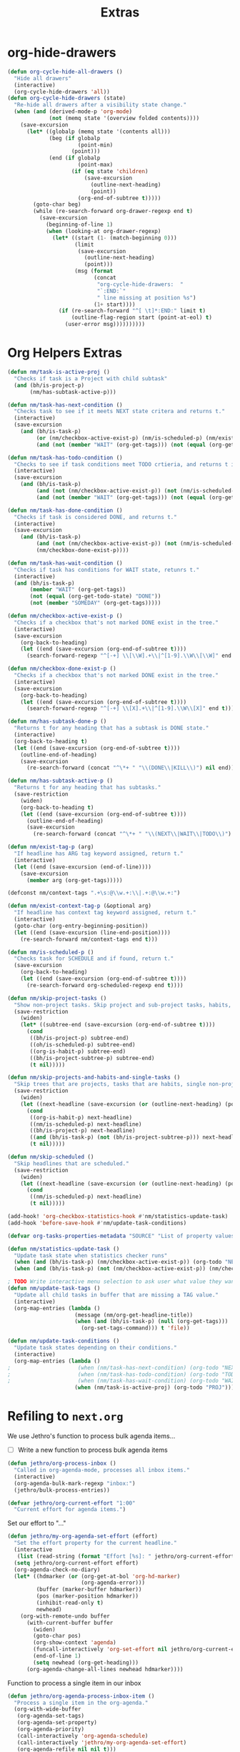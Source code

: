 #+TITLE: Extras

* org-hide-drawers
#+BEGIN_SRC emacs-lisp
(defun org-cycle-hide-all-drawers ()
  "Hide all drawers"
  (interactive)
  (org-cycle-hide-drawers 'all))
(defun org-cycle-hide-drawers (state)
  "Re-hide all drawers after a visibility state change."
  (when (and (derived-mode-p 'org-mode)
             (not (memq state '(overview folded contents))))
    (save-excursion
      (let* ((globalp (memq state '(contents all)))
             (beg (if globalp
                      (point-min)
                    (point)))
             (end (if globalp
                      (point-max)
                    (if (eq state 'children)
                        (save-excursion
                          (outline-next-heading)
                          (point))
                      (org-end-of-subtree t)))))
        (goto-char beg)
        (while (re-search-forward org-drawer-regexp end t)
          (save-excursion
            (beginning-of-line 1)
            (when (looking-at org-drawer-regexp)
              (let* ((start (1- (match-beginning 0)))
                     (limit
                      (save-excursion
                        (outline-next-heading)
                        (point)))
                     (msg (format
                           (concat
                            "org-cycle-hide-drawers:  "
                            "`:END:`"
                            " line missing at position %s")
                           (1+ start))))
                (if (re-search-forward "^[ \t]*:END:" limit t)
                    (outline-flag-region start (point-at-eol) t)
                  (user-error msg))))))))))
#+END_SRC
* Org Helpers Extras
#+begin_src emacs-lisp
(defun nm/task-is-active-proj ()
  "Checks if task is a Project with child subtask"
  (and (bh/is-project-p)
       (nm/has-subtask-active-p)))

(defun nm/task-has-next-condition ()
  "Checks task to see if it meets NEXT state critera and returns t."
  (interactive)
  (save-excursion
    (and (bh/is-task-p)
         (or (nm/checkbox-active-exist-p) (nm/is-scheduled-p) (nm/exist-context-tag-p))
         (and (not (member "WAIT" (org-get-tags))) (not (equal (org-get-todo-state) "DONE"))))))

(defun nm/task-has-todo-condition ()
  "Checks to see if task conditions meet TODO crtieria, and returns t if so."
  (interactive)
  (save-excursion
    (and (bh/is-task-p)
         (and (not (nm/checkbox-active-exist-p)) (not (nm/is-scheduled-p)) (not (nm/exist-context-tag-p)))
         (and (not (member "WAIT" (org-get-tags))) (not (equal (org-get-todo-state) "DONE"))))))

(defun nm/task-has-done-condition ()
  "Checks if task is considered DONE, and returns t."
  (interactive)
  (save-excursion
    (and (bh/is-task-p)
         (and (not (nm/checkbox-active-exist-p)) (not (nm/is-scheduled-p)) (not (nm/exist-context-tag-p)))
         (nm/checkbox-done-exist-p))))

(defun nm/task-has-wait-condition ()
  "Checks if task has conditions for WAIT state, retunrs t."
  (interactive)
  (and (bh/is-task-p)
       (member "WAIT" (org-get-tags))
       (not (equal (org-get-todo-state) "DONE"))
       (not (member "SOMEDAY" (org-get-tags)))))

(defun nm/checkbox-active-exist-p ()
  "Checks if a checkbox that's not marked DONE exist in the tree."
  (interactive)
  (save-excursion
    (org-back-to-heading)
    (let ((end (save-excursion (org-end-of-subtree t))))
      (search-forward-regexp "^[-+] \\[\\W].+\\|^[1-9].\\W\\[\\W]" end t))))

(defun nm/checkbox-done-exist-p ()
  "Checks if a checkbox that's not marked DONE exist in the tree."
  (interactive)
  (save-excursion
    (org-back-to-heading)
    (let ((end (save-excursion (org-end-of-subtree t))))
      (search-forward-regexp "^[-+] \\[X].+\\|^[1-9].\\W\\[X]" end t))))

(defun nm/has-subtask-done-p ()
  "Returns t for any heading that has a subtask is DONE state."
  (interactive)
  (org-back-to-heading t)
  (let ((end (save-excursion (org-end-of-subtree t))))
    (outline-end-of-heading)
    (save-excursion
      (re-search-forward (concat "^\*+ " "\\(DONE\\|KILL\\)") nil end))))

(defun nm/has-subtask-active-p ()
  "Returns t for any heading that has subtasks."
  (save-restriction
    (widen)
    (org-back-to-heading t)
    (let ((end (save-excursion (org-end-of-subtree t))))
      (outline-end-of-heading)
      (save-excursion
        (re-search-forward (concat "^\*+ " "\\(NEXT\\|WAIT\\|TODO\\)") end t)))))

(defun nm/exist-tag-p (arg)
  "If headline has ARG tag keyword assigned, return t."
  (interactive)
  (let ((end (save-excursion (end-of-line))))
    (save-excursion
      (member arg (org-get-tags)))))

(defconst nm/context-tags ".+\s:@\\w.+:\\|.+:@\\w.+:")

(defun nm/exist-context-tag-p (&optional arg)
  "If headline has context tag keyword assigned, return t."
  (interactive)
  (goto-char (org-entry-beginning-position))
  (let ((end (save-excursion (line-end-position))))
    (re-search-forward nm/context-tags end t)))

(defun nm/is-scheduled-p ()
  "Checks task for SCHEDULE and if found, return t."
  (save-excursion
    (org-back-to-heading)
    (let ((end (save-excursion (org-end-of-subtree t))))
      (re-search-forward org-scheduled-regexp end t))))

(defun nm/skip-project-tasks ()
  "Show non-project tasks. Skip project and sub-project tasks, habits, and project related tasks."
  (save-restriction
    (widen)
    (let* ((subtree-end (save-excursion (org-end-of-subtree t))))
      (cond
       ((bh/is-project-p) subtree-end)
       ((oh/is-scheduled-p) subtree-end)
       ((org-is-habit-p) subtree-end)
       ((bh/is-project-subtree-p) subtree-end)
       (t nil)))))

(defun nm/skip-projects-and-habits-and-single-tasks ()
  "Skip trees that are projects, tasks that are habits, single non-project tasks"
  (save-restriction
    (widen)
    (let ((next-headline (save-excursion (or (outline-next-heading) (point-max)))))
      (cond
       ((org-is-habit-p) next-headline)
       ((nm/is-scheduled-p) next-headline)
       ((bh/is-project-p) next-headline)
       ((and (bh/is-task-p) (not (bh/is-project-subtree-p))) next-headline)
       (t nil)))))

(defun nm/skip-scheduled ()
  "Skip headlines that are scheduled."
  (save-restriction
    (widen)
    (let ((next-headline (save-excursion (or (outline-next-heading) (point-max)))))
      (cond
       ((nm/is-scheduled-p) next-headline)
       (t nil)))))

(add-hook! 'org-checkbox-statistics-hook #'nm/statistics-update-task)
(add-hook 'before-save-hook #'nm/update-task-conditions)

(defvar org-tasks-properties-metadata "SOURCE" "List of property values used to clarify task items.")

(defun nm/statistics-update-task ()
  "Update task state when statistics checker runs"
  (when (and (bh/is-task-p) (nm/checkbox-active-exist-p)) (org-todo "NEXT"))
  (when (and (bh/is-task-p) (not (nm/checkbox-active-exist-p)) (nm/checkbox-done-exist-p)) (org-todo "DONE")))

; TODO Write interactive menu selection to ask user what value they want to update (tags, schedule, checkboxes).
(defun nm/update-task-tags ()
  "Update all child tasks in buffer that are missing a TAG value."
  (interactive)
  (org-map-entries (lambda ()
                     (message (nm/org-get-headline-title))
                     (when (and (bh/is-task-p) (null (org-get-tags)))
                       (org-set-tags-command))) t 'file))

(defun nm/update-task-conditions ()
  "Update task states depending on their conditions."
  (interactive)
  (org-map-entries (lambda ()
;                     (when (nm/task-has-next-condition) (org-todo "NEXT"))
;                     (when (nm/task-has-todo-condition) (org-todo "TODO"))
;                     (when (nm/task-has-wait-condition) (org-todo "WAIT"))
                     (when (nm/task-is-active-proj) (org-todo "PROJ"))) t))
#+end_src
* Refiling to =next.org=
We use Jethro's function to process bulk agenda items...
- [ ] Write a new function to process bulk agenda items
#+BEGIN_SRC emacs-lisp
(defun jethro/org-process-inbox ()
  "Called in org-agenda-mode, processes all inbox items."
  (interactive)
  (org-agenda-bulk-mark-regexp "inbox:")
  (jethro/bulk-process-entries))
#+END_SRC

#+BEGIN_SRC emacs-lisp
(defvar jethro/org-current-effort "1:00"
  "Current effort for agenda items.")
#+END_SRC

Set our effort to "..."
#+BEGIN_SRC emacs-lisp
(defun jethro/my-org-agenda-set-effort (effort)
  "Set the effort property for the current headline."
  (interactive
   (list (read-string (format "Effort [%s]: " jethro/org-current-effort) nil nil jethro/org-current-effort)))
  (setq jethro/org-current-effort effort)
  (org-agenda-check-no-diary)
  (let* ((hdmarker (or (org-get-at-bol 'org-hd-marker)
                       (org-agenda-error)))
         (buffer (marker-buffer hdmarker))
         (pos (marker-position hdmarker))
         (inhibit-read-only t)
         newhead)
    (org-with-remote-undo buffer
      (with-current-buffer buffer
        (widen)
        (goto-char pos)
        (org-show-context 'agenda)
        (funcall-interactively 'org-set-effort nil jethro/org-current-effort)
        (end-of-line 1)
        (setq newhead (org-get-heading)))
      (org-agenda-change-all-lines newhead hdmarker))))
#+END_SRC

Function to process a single item in our inbox
#+BEGIN_SRC emacs-lisp
(defun jethro/org-agenda-process-inbox-item ()
  "Process a single item in the org-agenda."
  (org-with-wide-buffer
   (org-agenda-set-tags)
   (org-agenda-set-property)
   (org-agenda-priority)
   (call-interactively 'org-agenda-schedule)
   (call-interactively 'jethro/my-org-agenda-set-effort)
   (org-agenda-refile nil nil t)))
#+END_SRC

Bulk process entries
#+BEGIN_SRC emacs-lisp
(defun jethro/bulk-process-entries ()
  (if (not (null org-agenda-bulk-marked-entries))
      (let ((entries (reverse org-agenda-bulk-marked-entries))
            (processed 0)
            (skipped 0))
        (dolist (e entries)
          (let ((pos (text-property-any (point-min) (point-max) 'org-hd-marker e)))
            (if (not pos)
                (progn (message "Skipping removed entry at %s" e)
                       (cl-incf skipped))
              (goto-char pos)
              (let (org-loop-over-headlines-in-active-region) (funcall 'jethro/org-agenda-process-inbox-item))
              ;; `post-command-hook' is not run yet.  We make sure any
              ;; pending log note is processed.
              (when (or (memq 'org-add-log-note (default-value 'post-command-hook))
                        (memq 'org-add-log-note post-command-hook))
                (org-add-log-note))
              (cl-incf processed))))
        (org-agenda-redo)
        (unless org-agenda-persistent-marks (org-agenda-bulk-unmark-all))
        (message "Acted on %d entries%s%s"
                 processed
                 (if (= skipped 0)
                     ""
                   (format ", skipped %d (disappeared before their turn)"
                           skipped))
                 (if (not org-agenda-persistent-marks) "" " (kept marked)")))))
#+END_SRC

Initiate capture from agenda
#+BEGIN_SRC emacs-lisp
(defun jethro/org-inbox-capture ()
  (interactive)
  "Capture a task in agenda mode."
  (org-capture nil "i"))
#+END_SRC
* Extra things to sort
#+BEGIN_SRC emacs-lisp
;;; ~/.doom.d/customs.el -*- lexical-binding: t; -*-

;(add-hook 'org-archive-hook (lambda ()
;                              "Set tags to archived headline"
;                              (counsel-org-tag)))

(defun zyro/move-line-after-meta-data ()
  "Takes the point and moves it to the line after the Properties drawer"
  (interactive)
  (when (org-at-heading-p) (org-end-of-meta-data) (evil-insert 1) (beginning-of-line))
  (when (looking-at "^[	 ]*:LOGBOOK:[	 ]*\n\\(?:.*\n\\)*?[	 ]*:END:[	 ]*$")
    (re-search-forward "^[ \t]*:END:[ \t]*$" nil t) (end-of-line) (newline))
  (when (looking-at-p "^[ 	]*:\\(\\(?:\\w\\|[-_]\\)+\\):[ 	]*$")
    (re-search-forward "^[ \t]*:END:[ \t]*$" nil t) (end-of-line) (newline)))

(defun zyro/capture-daily-notes ()
  "Capture template for ORG-ROAM daily notes."
  (interactive)
  (expand-file-name (format "%s.org" (format-time-string "%Y-%m-%d")) org-roam-directory))

(defun zyro/add-note ()
  "Add note to headline"
  (interactive)
  (or
   (org-next-visible-heading 1)
   (goto-char (point-max)))
  (forward-line -1)
  (when (org-at-item-p) (forward-line -1))
  (newline)
  (insert (format "- %s" (read-string "Task name: "))))

(defun zyro/capture-file-name ()
  "Generate filename at time of capture"
  (setq zyro/capture-headline (read-string "Document Title: "))
  (expand-file-name (concat (doom-project-root) "diary/" (format "(%s)%s.org" (format-time-string "%b-%d-%Y") zyro/capture-headline))))

;(defun zyro/capture-file-name ()
;  "Generate filename at time of capture"
;  (setq zyro/capture-headline (read-string "Document Title: "))
;  (let ((dirname (read-directory-name "Pick directory: " (concat (doom-project-root) "notes/")))
;        (zyro/capture-headline (read-string "Document Title: ")))
;    (expand-file-name (concat dirname
;                              (format "(%s)%s.org" (format-time-string "%b-%d-%Y") zyro/capture-headline)))))

;(defun zyro/diary--capture-to-folder ()
;  "Diary capture captured to destination folder"
;  (interactive)
;  (let ((dirname (directory-files (concat (doom-project-root) "notes/") nil "^\\w+$"))
;        (dirfold (concat (doom-project-root) "notes/")))
;    (defvar zyro/capture-headline (read-string "Document Title: "))
;    (expand-file-name (concat dirfold (completing-read "Select directory: " dirname) "/" (format "(%s)%s.org" (format-time-string "%b-%d-%Y") zyro/capture-headline)))))

(defun zyro/select-task-type ()
  "Select task file from a list defined by '+org-capture-task-files'"
  (list (format "%stasks/%s" (doom-project-root) (ivy-completing-read "Select task file: " +org-capture-task-files))))

(defun zyro/capture--existing-file ()
  "Test"
  (interactive)
  (let ((filecandid (read-file-name "Select directory: " (concat (doom-project-root) "tasks/"))))
    (let ((org-agenda-files (list filecandid)))
      (if (null (car org-agenda-files))
          (error "%s is not visiting a file" (buffer-name (current-buffer)))
        (counsel-org-agenda-headlines)
        (org-next-visible-heading 1)
        (next-line -1)))))

(defvar +org-capture-next-file "next.org")
(defvar +org-capture-refs-file "refs.org")
(defvar +org-capture-someday-file "someday.org")
(defvar +org-capture-task-files '("breakfix.org" "sustaining.org" "coding.org" "inquiries.org" "escalations.org" "defects.org"))

(defun zyro/create-new-task ()
  "Add task in buffer"
  (interactive)
  (+org/insert-item-below 1)
  (org-metaright)
  (insert (format "TODO %s" (read-string "Task name: ")))
  (newline)
  (insert (format "[[%s][Link to case]]" (read-string "URL: "))))

(defun counsel-narrow ()
  "Narrow with counsel"
  (interactive)
  (counsel-imenu)
  (org-narrow-to-subtree))

(defun +org-move-next-headline-and-narrow ()
  "Move to NEXT headline on same level and narrow"
  (interactive)
  (widen)
  (outline-forward-same-level 1)
  (org-narrow-to-subtree))

(defun +org-gtd-references ()
  "GTD References file"
  (interactive)
  (find-file (read-file-name "Choose: " +org-gtd-refs-project)))

(defun helm-org-rifle-project-files ()
  "Rifle projects files"
  (interactive)
  (helm-org-rifle-directories (doom-project-root)))

(defun my-agenda-prefix ()
 (format "%s" (my-agenda-indent-string (org-current-level))))

(defun my-agenda-indent-string (level)
  (if (= level 1)
      ""
    (let ((str ""))
      (while (> level 2)
        (setq level (1- level)
              str (concat str "─")))
      (concat str "➤"))))

(defvar org-archive-directory "~/.org/archives/")

(defun org-archive-file ()
  "Moves the current buffer to the archived folder"
  (interactive)
  (let ((old (or (buffer-file-name) (user-error "Not visiting a file")))
        (dir (read-directory-name "Move to: " org-archive-directory)))
    (write-file (expand-file-name (file-name-nondirectory old) dir) t)
    (delete-file old)))
(provide 'org-archive-file)

(defun org-capture-headline-finder (&optional arg)
  "Like `org-todo-list', but using only the current buffer's file."
  (interactive "P")
  (let ((org-agenda-files (list (buffer-file-name (current-buffer)))))
    (if (null (car org-agenda-files))
        (error "%s is not visiting a file" (buffer-name (current-buffer)))
      (counsel-org-agenda-headlines)))
  (goto-char (org-end-of-subtree)))
(defun +org-find-headline-narrow ()
  "Find a headline and narrow to it"
  (interactive)
  (widen)
  (let ((org-agenda-files (list (buffer-file-name (current-buffer)))))
    (if (null (car org-agenda-files))
        (error "%s is not visiting a file" (buffer-name (current-buffer)))
      (counsel-org-agenda-headlines)))
  (org-narrow-to-subtree))
;(defun org-capture-refile-hook ()
;  "Refile before finalizing capture to project TOOD file"
;  (interactive)
;  (let ((org-agenda-files (list (+org-capture-project-todo-file))))
;    (counsel-org-agenda-headlines)))
;(defun eos/org-custom-id-get (&optional pom create prefix)
;  "Get the CUSTOM_ID property of the entry at point-or-marker POM.
;   If POM is nil, refer to the entry at point. If the entry does
;   not have an CUSTOM_ID, the function returns nil. However, when
;   CREATE is non nil, create a CUSTOM_ID if none is present
;   already. PREFIX will be passed through to `org-id-new'. In any
;   case, the CUSTOM_ID of the entry is returned."
;  (interactive)
;  (org-with-point-at pom
;    (let ((id (org-entry-get nil "CUSTOM_ID")))
;      (cond
;       ((and id (stringp id) (string-match "\\S-" id))
;        id)
;       (create
;        (org-entry-put pom "CUSTOM_ID" (read-string (format "Set CUSTOM_ID for %s: " (substring-no-properties (org-format-outline-path (org-get-outline-path t nil))))
;                       (helm-org-rifle--make-default-custom-id (nth 4 (org-heading-components)))))
;        (org-id-add-location id (buffer-file-name (buffer-base-buffer)))
;        id)))))
;(defun eos/org-add-ids-to-headlines-in-file ()
;  "Add CUSTOM_ID properties to all headlines in the
;   current file which do not already have one."
;  (interactive)
;  (org-map-entries (lambda () (eos/org-custom-id-get (point) 'create))))
;(add-hook 'org-capture-before-finalize-hook
;          (lambda () (eos/org-custom-id-get (point) '(create))))
(defun org-update-cookies-after-save()
  (interactive)
  (let ((current-prefix-arg '(4)))
    (org-update-statistics-cookies "ALL")))

(add-hook 'org-mode-hook
          (lambda ()
            (add-hook 'before-save-hook 'org-update-cookies-after-save nil 'make-it-local)))
(provide 'org-update-cookies-after-save)
(setq-default truncate-lines t)

(defun jethro/truncate-lines-hook ()
  (setq truncate-lines nil))

(add-hook 'text-mode-hook 'jethro/truncate-lines-hook)

;;; Hide all drawers

;(defun org-cycle-hide-all-drawers ()
;  "Hide all drawers"
;  (interactive)
;  (org-cycle-hide-drawers 'all))

;(defun org-cycle-hide-drawers (state)
;  "Re-hide all drawers after a visibility state change."
;  (when (and (derived-mode-p 'org-mode)
;             (not (memq state '(overview folded contents))))
;    (save-excursion
;      (let* ((globalp (memq state '(contents all)))
;             (beg (if globalp
;                    (point-min)
;                    (point)))
;             (end (if globalp
;                    (point-max)
;                    (if (eq state 'children)
;                      (save-excursion
;                        (outline-next-heading)
;                        (point))
;                      (org-end-of-subtree t)))))
;        (goto-char beg)
;        (while (re-search-forward org-drawer-regexp end t)
;          (save-excursion
;            (beginning-of-line 1)
;            (when (looking-at org-drawer-regexp)
;              (let* ((start (1- (match-beginning 0)))
;                     (limit
;                       (save-excursion
;                         (outline-next-heading)
;                           (point)))
;                     (msg (format
;                            (concat
;                              "org-cycle-hide-drawers:  "
;                              "`:END:`"
;                              " line missing at position %s")
;                            (1+ start))))
;                (if (re-search-forward "^[ \t]*:END:" limit t)
;                  (outline-flag-region start (point-at-eol) t)
;                  (user-error msg))))))))))

;------------ Show calendar busy state
(defface busy-1  '((t :foreground "black" :background "#eceff1")) "")
(defface busy-2  '((t :foreground "black" :background "#cfd8dc")) "")
(defface busy-3  '((t :foreground "black" :background "#b0bec5")) "")
(defface busy-4  '((t :foreground "black" :background "#90a4ae")) "")
(defface busy-5  '((t :foreground "white" :background "#78909c")) "")
(defface busy-6  '((t :foreground "white" :background "#607d8b")) "")
(defface busy-7  '((t :foreground "white" :background "#546e7a")) "")
(defface busy-8  '((t :foreground "white" :background "#455a64")) "")
(defface busy-9  '((t :foreground "white" :background "#37474f")) "")
(defface busy-10 '((t :foreground "white" :background "#263238")) "")

;(defadvice calendar-generate-month
;  (after highlight-weekend-days (month year indent) activate)
;  "Highlight weekend days"
;  (dotimes (i 31)
;    (let ((date (list month (1+ i) year))
;          (count (length (org-agenda-get-day-entries
;                          (list (org-agenda-files)) (list month (1+ i) year)))))
;      (cond ((= count 0) ())
;            ((= count 1) (calendar-mark-visible-date date 'busy-1))
;            ((= count 2) (calendar-mark-visible-date date 'busy-2))
;            ((= count 3) (calendar-mark-visible-date date 'busy-3))
;            ((= count 4) (calendar-mark-visible-date date 'busy-4))
;            ((= count 5) (calendar-mark-visible-date date 'busy-5))
;            ((= count 6) (calendar-mark-visible-date date 'busy-6))
;            ((= count 7) (calendar-mark-visible-date date 'busy-7))
;            ((= count 8) (calendar-mark-visible-date date 'busy-8))
;            ((= count 9) (calendar-mark-visible-date date 'busy-9))
;            (t  (calendar-mark-visible-date date 'busy-10))))))

;; Set default column view headings: Task Effort Clock_Summary
(setq org-columns-default-format "%TODO %40ITEM(Task) %40SUMMARY(Summary)")

(defvar yant/last-note-taken ""
  "Text of the last note taken.")

(define-advice org-store-log-note (:before (&rest args) yant/org-store-last-note)
  "Store the last saved note into `yant/last-note-taken'."
  (let ((txt (buffer-string)))
    (while (string-match "\\`# .*\n[ \t\n]*" txt)
      (setq txt (replace-match "" t t txt)))
    (when (string-match "\\s-+\\'" txt)
      (setq txt (replace-match " " t t txt)))
    (when (string-match "\n" txt)
      (setq txt (replace-match " " t t txt)))
    (if (not (seq-empty-p txt))
        (setq yant/last-note-taken txt))))

(defmacro org-with-point-at-org-buffer (&rest body)
  "If in agenda, put the point into the corresponding org buffer."
  `(cond ((eq major-mode 'org-agenda-mode)
          (when-let ((marker (org-get-at-bol 'org-hd-marker)))
            (org-with-point-at marker
              ,@body)))
         ((eq major-mode 'org-mode)
          (org-with-wide-buffer
           ,@body))
         (t (display-warning :warning "Trying to call org function in non-org buffer."))))

(define-advice org-store-log-note (:after (&rest args) yant/org-save-last-note-into-summary-prop)
  "Save the last saved note into SUMMARY property."
  (when (and (not org-note-abort) (not (seq-empty-p yant/last-note-taken)))
    (if (eq major-mode 'org-agenda-mode)
        (org-with-point-at-org-buffer
         (org-set-property "SUMMARY" (or yant/last-note-taken "")))
      (org-set-property "SUMMARY" (or yant/last-note-taken "")))
    (setq yant/last-note-taken nil)))
#+END_SRC
